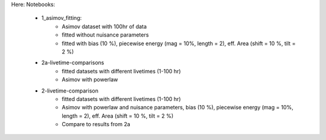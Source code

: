 Here:
Notebooks:
    - 1_asimov_fitting:
        - Asimov dataset with 100hr of data
        - fitted without nuisance parameters
        - fitted with bias (10 %), piecewise energy (mag = 10%, length = 2), eff. Area (shift = 10 %, tilt = 2 %)
    - 2a-livetime-comparisons
        - fitted datasets with different livetimes (1-100 hr)
        - Asimov with powerlaw
    - 2-livetime-comparison
        - fitted datasets with different livetimes (1-100 hr)
        - Asimov with powerlaw and nuisance parameters, bias (10 %), piecewise energy (mag = 10%, length = 2), eff. Area (shift = 10 %, tilt = 2 %)
        - Compare to results from 2a
        
